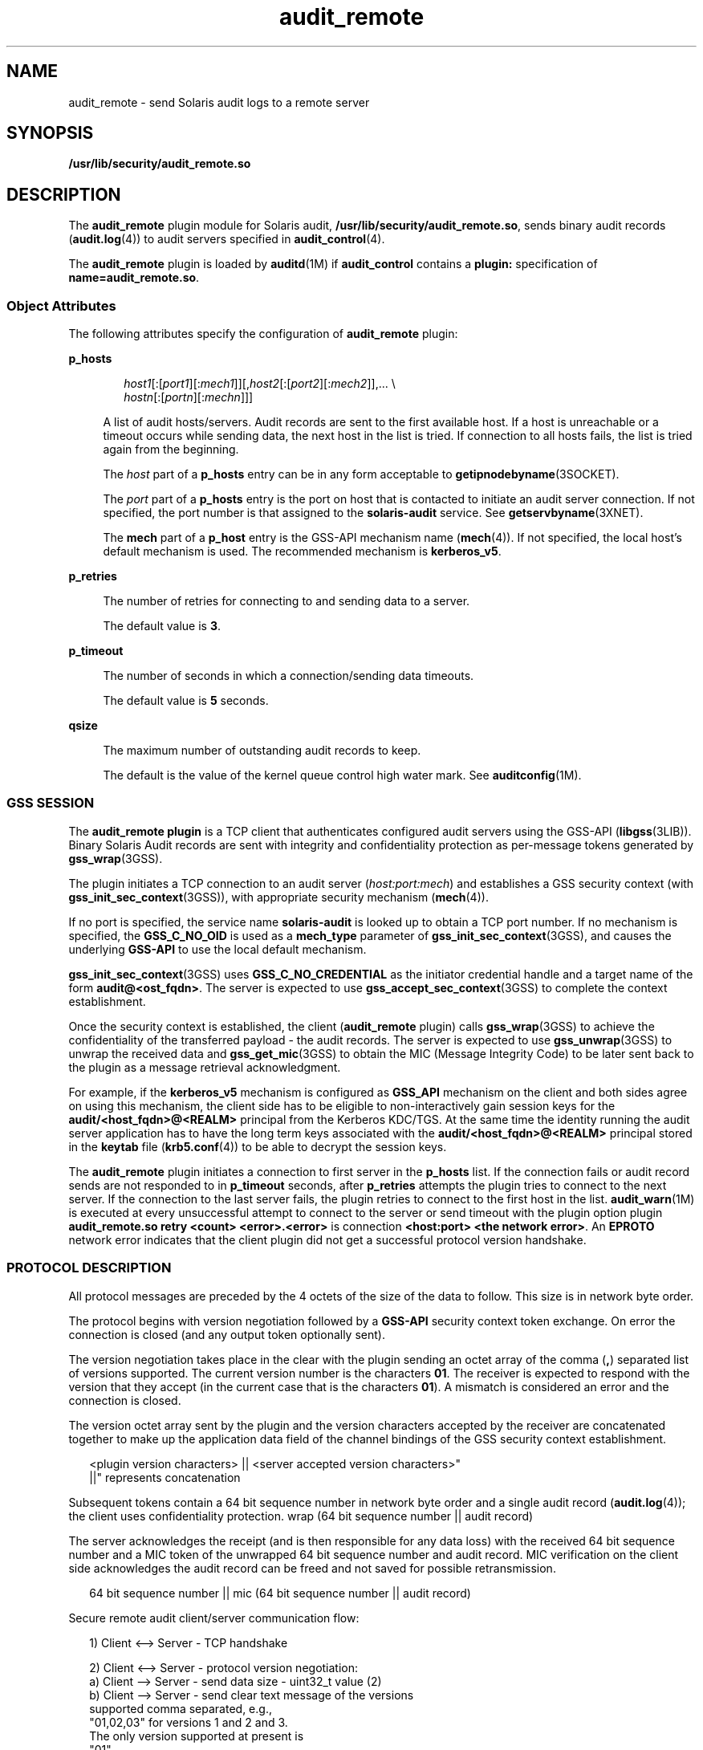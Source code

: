 '\" te
.\"  Copyright (c) 2009, Sun Microsystems, Inc. All Rights Reserved
.\" The contents of this file are subject to the terms of the Common Development and Distribution License (the "License"). You may not use this file except in compliance with the License. You can obtain a copy of the license at usr/src/OPENSOLARIS.LICENSE or http://www.opensolaris.org/os/licensing.
.\"  See the License for the specific language governing permissions and limitations under the License. When distributing Covered Code, include this CDDL HEADER in each file and include the License file at usr/src/OPENSOLARIS.LICENSE. If applicable, add the following below this CDDL HEADER, with the
.\" fields enclosed by brackets "[]" replaced with your own identifying information: Portions Copyright [yyyy] [name of copyright owner]
.TH audit_remote 5 "8 Sep 2009" "SunOS 5.11" "Standards, Environments, and Macros"
.SH NAME
audit_remote \- send Solaris audit logs to a remote server
.SH SYNOPSIS
.LP
.nf
\fB/usr/lib/security/audit_remote.so\fR
.fi

.SH DESCRIPTION
.sp
.LP
The \fBaudit_remote\fR plugin module for Solaris audit, \fB/usr/lib/security/audit_remote.so\fR, sends binary audit records (\fBaudit.log\fR(4)) to audit servers specified in \fBaudit_control\fR(4).
.sp
.LP
The \fBaudit_remote\fR plugin is loaded by \fBauditd\fR(1M) if \fBaudit_control\fR contains a \fBplugin:\fR specification of \fBname=audit_remote.so\fR.
.SS "Object Attributes"
.sp
.LP
The following attributes specify the configuration of \fBaudit_remote\fR plugin:
.sp
.ne 2
.mk
.na
\fB\fBp_hosts\fR\fR
.ad
.sp .6
.RS 4n
.sp
.in +2
.nf
\fIhost1\fR[:[\fIport1\fR][:\fImech1\fR]][,\fIhost2\fR[:[\fIport2\fR][:\fImech2\fR]],... \e
    \fIhostn\fR[:[\fIportn\fR][:\fImechn\fR]]]
.fi
.in -2
.sp

A list of audit hosts/servers. Audit records are sent to the first available host. If a host is unreachable or a timeout occurs while sending data, the next host in the list is tried. If connection to all hosts fails, the list is tried again from the beginning. 
.sp
The \fIhost\fR part of a \fBp_hosts\fR entry can be in any form acceptable to \fBgetipnodebyname\fR(3SOCKET).
.sp
The \fIport\fR part of a \fBp_hosts\fR entry is the port on host that is contacted to initiate an audit server connection. If not specified, the port number is that assigned to the \fBsolaris-audit\fR service. See \fBgetservbyname\fR(3XNET).
.sp
The \fBmech\fR part of a \fBp_host\fR entry is the GSS-API mechanism name (\fBmech\fR(4)). If not specified, the local host's default mechanism is used. The recommended mechanism is \fBkerberos_v5\fR.
.RE

.sp
.ne 2
.mk
.na
\fB\fBp_retries\fR\fR
.ad
.sp .6
.RS 4n
The number of retries for connecting to and sending data to a server. 
.sp
The default value is \fB3\fR.
.RE

.sp
.ne 2
.mk
.na
\fB\fBp_timeout\fR\fR
.ad
.sp .6
.RS 4n
The number of seconds in which a connection/sending data timeouts. 
.sp
The default value is \fB5\fR seconds.
.RE

.sp
.ne 2
.mk
.na
\fB\fBqsize\fR\fR
.ad
.sp .6
.RS 4n
The maximum number of outstanding audit records to keep.
.sp
The default is the value of the kernel queue control high water mark. See \fBauditconfig\fR(1M).
.RE

.SS "GSS SESSION"
.sp
.LP
The \fBaudit_remote plugin\fR is a TCP client that authenticates configured audit servers using the GSS-API (\fBlibgss\fR(3LIB)). Binary Solaris Audit records are sent with integrity and confidentiality protection as per-message tokens generated by \fBgss_wrap\fR(3GSS).
.sp
.LP
The plugin initiates a TCP connection to an audit server (\fIhost:port:mech\fR) and establishes a GSS security context (with \fBgss_init_sec_context\fR(3GSS)), with appropriate security mechanism (\fBmech\fR(4)). 
.sp
.LP
If no port is specified, the service name \fBsolaris-audit\fR is looked up to obtain a TCP port number. If no mechanism is specified, the \fBGSS_C_NO_OID\fR is used as a \fBmech_type\fR parameter of \fBgss_init_sec_context\fR(3GSS), and causes the underlying \fBGSS-API\fR to use the local default mechanism. 
.sp
.LP
\fBgss_init_sec_context\fR(3GSS) uses \fBGSS_C_NO_CREDENTIAL\fR as the initiator credential handle and a target name of the form \fBaudit@<ost_fqdn>\fR. The server is expected to use \fBgss_accept_sec_context\fR(3GSS) to complete the context establishment. 
.sp
.LP
Once the security context is established, the client (\fBaudit_remote\fR plugin) calls \fBgss_wrap\fR(3GSS) to achieve the confidentiality of the transferred payload - the audit records. The server is expected to use \fBgss_unwrap\fR(3GSS) to unwrap the received data and \fBgss_get_mic\fR(3GSS) to obtain the MIC (Message Integrity Code) to be later sent back to the plugin as a message retrieval acknowledgment.
.sp
.LP
For example, if the \fBkerberos_v5\fR mechanism is configured as \fBGSS_API\fR mechanism on the client and both sides agree on using this mechanism, the client side has to be eligible to non-interactively gain session keys for the \fBaudit/<host_fqdn>@<REALM>\fR principal from the Kerberos  KDC/TGS. At the same time the identity running the audit server application has to have the long term keys associated with the \fBaudit/<host_fqdn>@<REALM>\fR principal stored in the \fBkeytab\fR file (\fBkrb5.conf\fR(4)) to be able to decrypt the session keys.
.sp
.LP
The \fBaudit_remote\fR plugin initiates a connection to first server in the \fBp_hosts\fR list. If the connection fails or audit record sends are not responded to in \fBp_timeout\fR seconds, after \fBp_retries\fR attempts the plugin tries to connect to the next server. If the connection to the last server fails, the plugin retries to connect to the first host in the list. \fBaudit_warn\fR(1M) is executed at every unsuccessful attempt to connect to the server or send timeout with the plugin option plugin \fBaudit_remote.so retry <count> <error>.<error>\fR is connection \fB<host:port> <the network error>\fR\&. An \fBEPROTO\fR network error indicates that the client plugin did not get a successful protocol version handshake.
.SS "PROTOCOL DESCRIPTION"
.sp
.LP
All protocol messages are preceded by the 4 octets of the size of the data to follow. This size is in network byte order.
.sp
.LP
The protocol begins with version negotiation followed by a \fBGSS-API\fR security context token exchange. On error the connection is closed (and any output token optionally sent).
.sp
.LP
The version negotiation takes place in the clear with the plugin sending an octet array of the comma (\fB,\fR) separated list of versions supported. The current version number is the characters \fB01\fR. The receiver is expected to respond with the version that they accept (in the current case that is the characters \fB01\fR). A mismatch is considered an error and the connection is closed.
.sp
.LP
The version octet array sent by the plugin and the version characters accepted by the receiver are concatenated together to make up the application data field of the channel bindings of the GSS security context establishment.
.sp
.in +2
.nf
<plugin version characters> || <server accepted version characters>"
||" represents concatenation
.fi
.in -2

.sp
.LP
Subsequent tokens contain a 64 bit sequence number in network byte order and a single audit record (\fBaudit.log\fR(4)); the client uses confidentiality protection. wrap (64 bit sequence number || audit record)
.sp
.LP
The server acknowledges the receipt (and is then responsible for any data loss) with the received 64 bit sequence number and a MIC token of the unwrapped 64 bit sequence number and audit record. MIC verification on the client side acknowledges the audit record can be freed and not saved for possible retransmission. 
.sp
.in +2
.nf
64 bit sequence number || mic (64 bit sequence number || audit record)
.fi
.in -2

.sp
.LP
Secure remote audit client/server communication flow:
.sp
.in +2
.nf
1) Client <--> Server - TCP handshake

2) Client <--> Server - protocol version negotiation:
   a) Client  --> Server - send data size - uint32_t value (2)
   b) Client  --> Server - send clear text message of the versions
                           supported comma separated, e.g.,
                           "01,02,03" for versions 1 and 2 and 3.
                           The only version supported at present is
                           "01"
   c) Client <--  Server - send data size - uint32_t value (2)
   d) Client <--  Server - send clear text version selected
                           ("01")
   :no version match; close connection; try next host

3) Security context initiation:
   a) Client - Construct channel bindings application data value
               (4 octets "0101")
   b) Client  --> Server - send token (data) size - uint32_t value
   c) Client  --> Server - GSS-API per-context token
   d) Client <--  Server - send token (data) size
   e) Client <--  Server - GSS-API per-context token
      :repeat a-e until security context is initialized; if unsuccessful,
      close connection; try next host

4) Client - transmit thread, when audit record to be sent:
   a) Client  --> Server - send data size
   b) Client  --> Server - GSS-API per-message token
                  wrap (sequence number || audit record)
      :repeat a-b while less than max (qsize) outstanding records

 5) Client - receive thread:
    a) Client <--  Server - receive data size - uint32_t value
    b) Client <--  Server - receive sequence number - uint64_t value
    c) Client <--  Server - receive MIC
    d) Client             - MIC verification - OK
    e) Client             - remove particular audit record
                            pointed by the sequence number from the
                            retransmit buffer
  :repeat a-e, on error close connection; try next host;
   retransmit unacknowledged audit records

6) Server - receive thread:
    a) Client  --> Server - receive data size
    b) Client  --> Server - GSS-API receive, uwrap, store
                   per-message token

7) Server - transmit thread:
    a) Server - MIC generation - message integrity code
                    mic (sequence number || audit record)
    b) Client <--  Server - send data size
    c) Client < -- Server - send sequence number
    d) Client <--  Server - send MIC
.fi
.in -2

.SH EXAMPLES
.LP
\fBExample 1 \fRLoading \fBaudit_remote.so\fR and Specifying the Remote Audit Servers
.sp
.LP
The following directives cause \fBaudit_remote.so\fR to be loaded and specify the remote audit servers to where the audit records are sent. The \fBkerberos_v5\fR security mechanism is defined to be used when communicating with the servers.

.sp
.in +2
.nf
plugin: name=audit_remote.so;\e
p_timeout=90;p_retries=2;\e
p_hosts=eggplant.eng.sun.com::kerberos_v5,\e
purple.ebay.sun.com:4592:kerberos_v5
.fi
.in -2

.LP
\fBExample 2 \fRUsing the Configuration of Usage Default Security Mechanism
.sp
.LP
The following example shows the configuration of usage of default security mechanism. It also shows use of default port on one of the configured servers: 

.sp
.in +2
.nf
plugin: name=audit_remote.so;\e
p_timeout=10;p_retries=2;\e
p_hosts=jedger.eng.sun.com,\e
jbadams.ebay.sun.com:4592
.fi
.in -2
.sp

.SH ATTRIBUTES
.sp
.LP
See \fBattributes\fR(5) for a description of the following attributes:
.sp

.sp
.TS
tab() box;
cw(2.75i) |cw(2.75i) 
lw(2.75i) |lw(2.75i) 
.
ATTRIBUTE TYPEATTRIBUTE VALUE
_
MT LevelMT-Safe
_
Interface StabilitySee below.
.TE

.sp
.LP
The plugin configuration parameters are Committed. The client/server protocol (version \fB"01"\fR) is Contracted Project Private. See \fBaudit.log\fR(4) for the audit record format and content stability.
.SH SEE ALSO
.sp
.LP
\fBauditd\fR(1M), \fBauditconfig\fR(1M), \fBaudit_warn\fR(1M), \fBgetipnodebyname\fR(3SOCKET), \fBgetservbyname\fR(3XNET), \fBgss_accept_sec_context\fR(3GSS), \fBgss_get_mic\fR(3GSS), \fBgss_init_sec_context\fR(3GSS), \fBgss_wrap\fR(3GSS), \fBgss_unwrap\fR(3GSS), \fBlibgss\fR(3LIB), \fBlibsocket\fR(3LIB), \fBaudit_control\fR(4), \fBaudit.log\fR(4), \fBkrb5.conf\fR(4), \fBmech\fR(4), \fBattributes\fR(5), \fBkerberos\fR(5), \fBtcp\fR(7P)
.SH NOTES
.sp
.LP
\fBaudit_remote\fR authenticates itself to the remote audit service by way of GSS-API (\fBlibgss\fR(3LIB)). Default gss credentials are used as provided by the \fBgss\fR implementation mechanism, such as Kerberos. 
.sp
.LP
The \fBsolaris-audit\fR service port assigned by IANA is \fB16162\fR.
